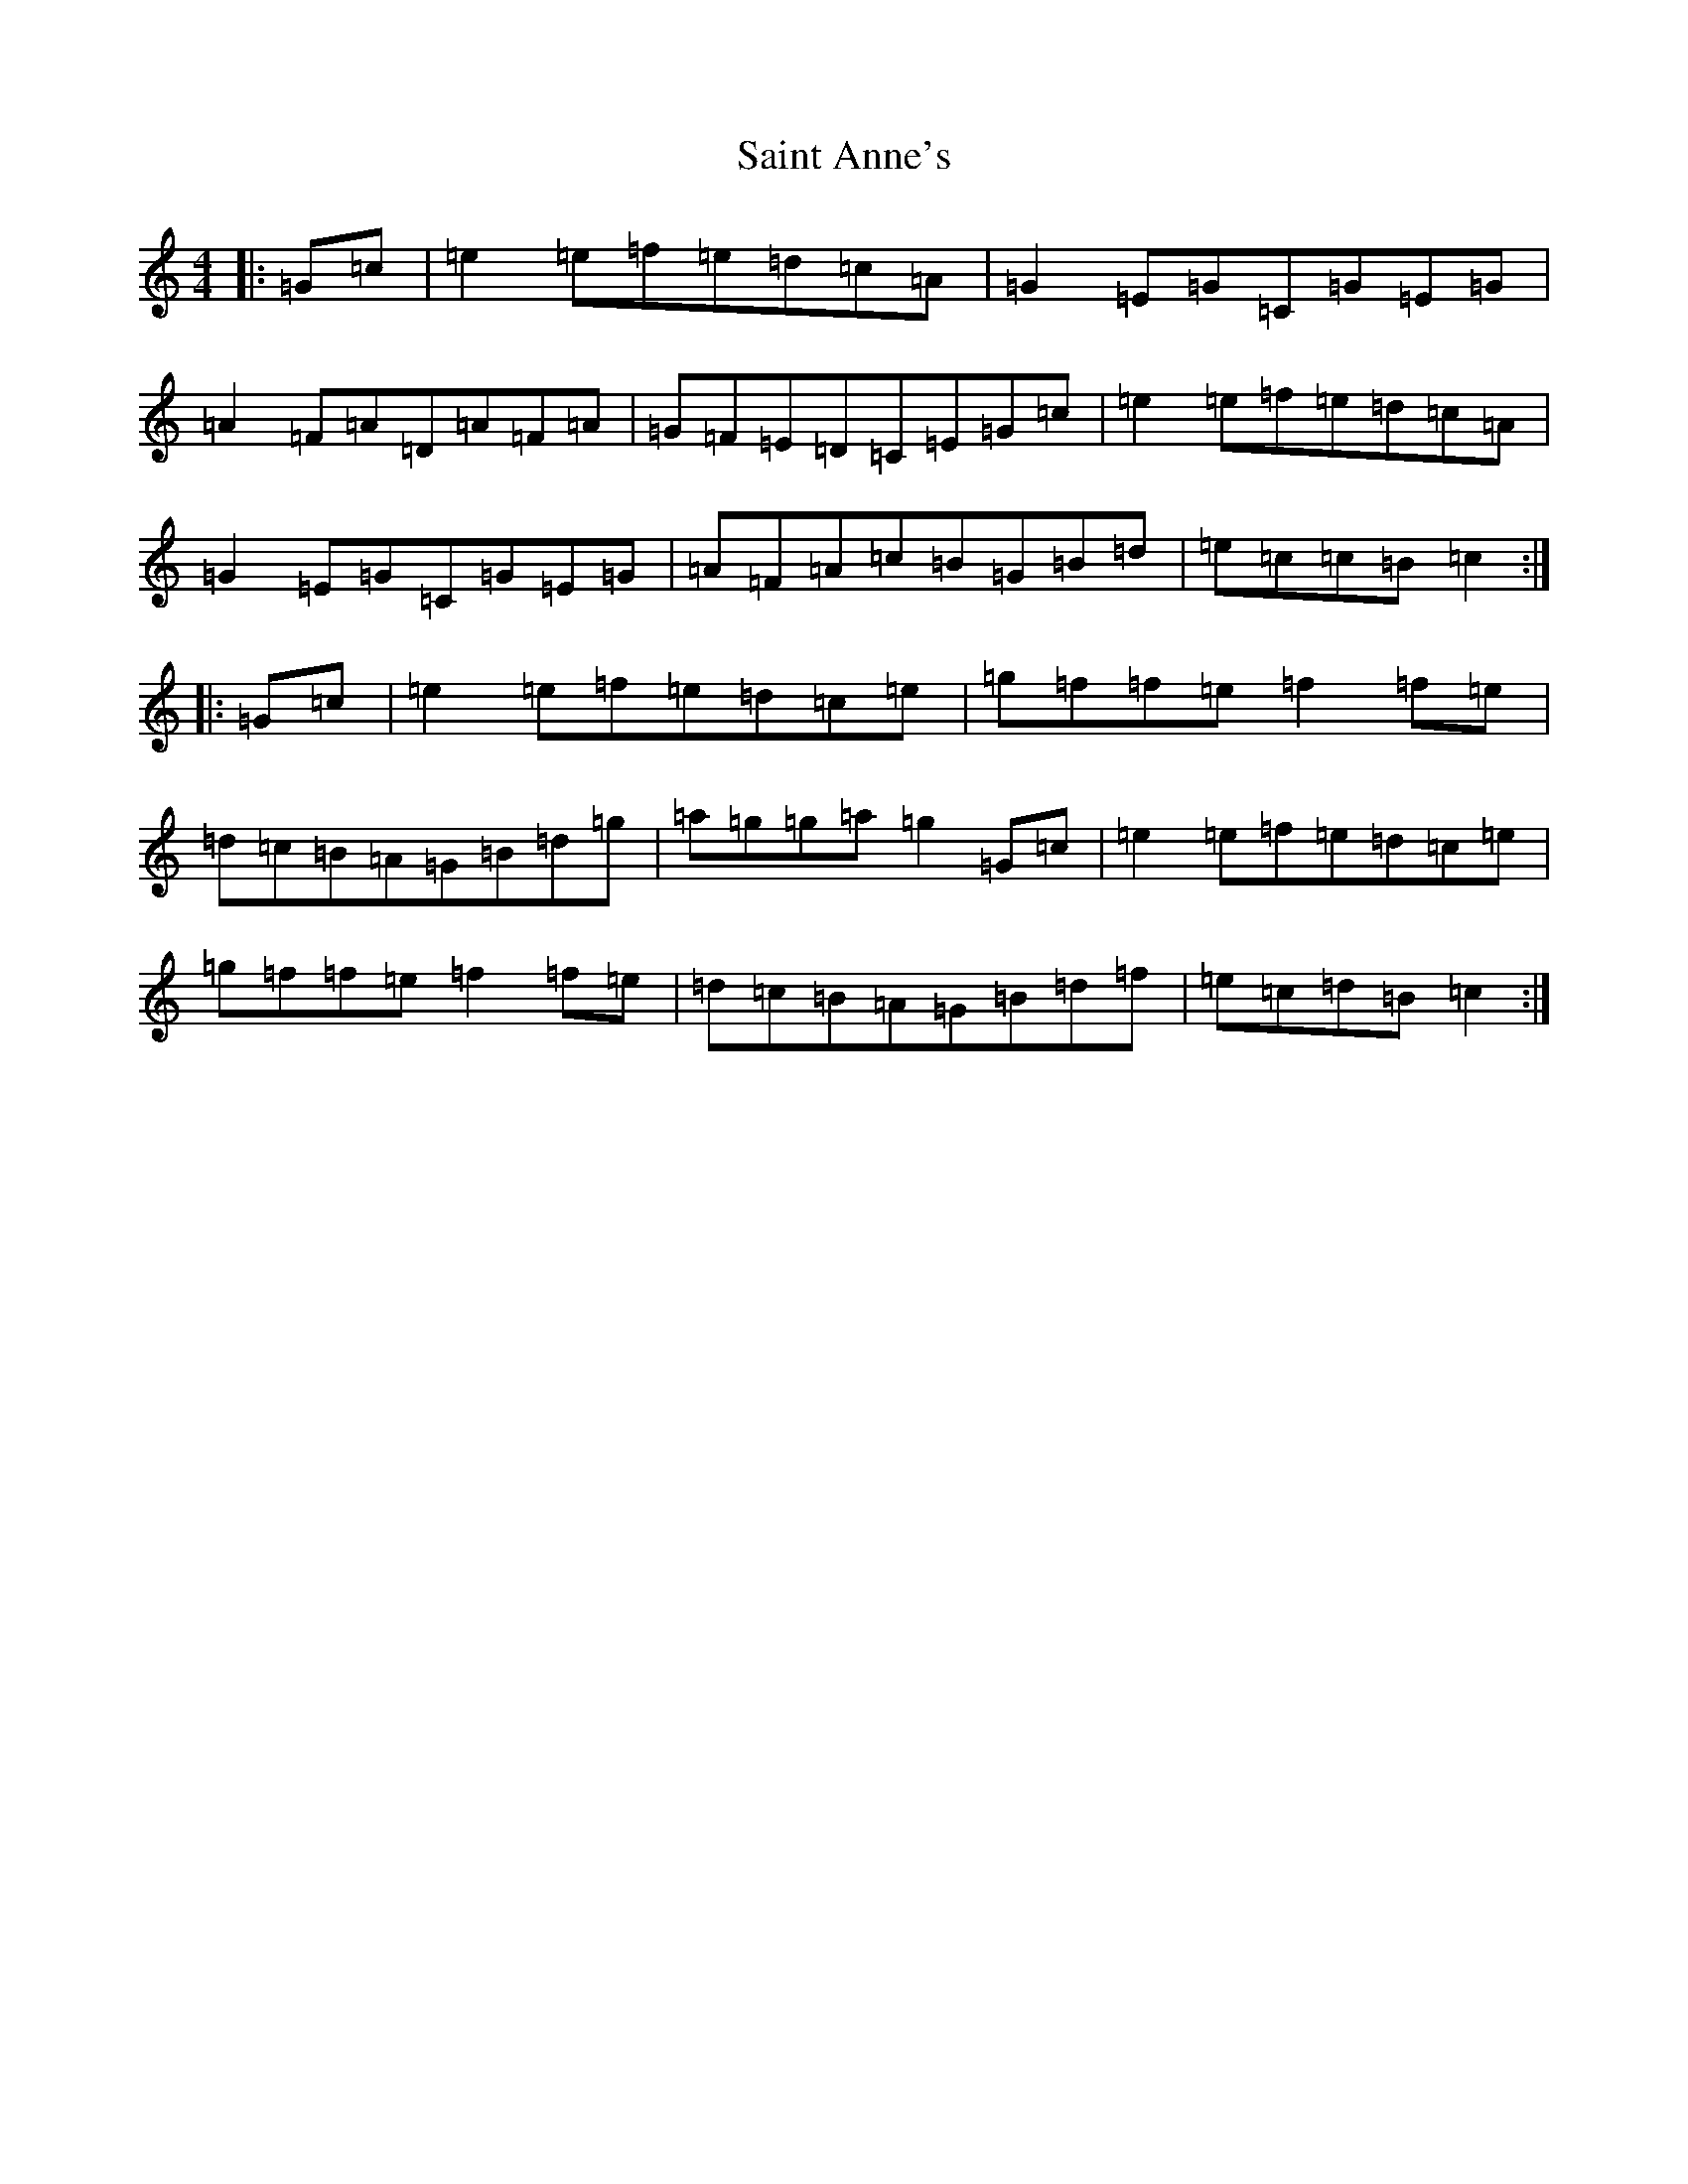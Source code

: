 X: 18752
T: Saint Anne's
S: https://thesession.org/tunes/103#setting12665
Z: D Major
R: reel
M: 4/4
L: 1/8
K: C Major
|:=G=c|=e2=e=f=e=d=c=A|=G2=E=G=C=G=E=G|=A2=F=A=D=A=F=A|=G=F=E=D=C=E=G=c|=e2=e=f=e=d=c=A|=G2=E=G=C=G=E=G|=A=F=A=c=B=G=B=d|=e=c=c=B=c2:||:=G=c|=e2=e=f=e=d=c=e|=g=f=f=e=f2=f=e|=d=c=B=A=G=B=d=g|=a=g=g=a=g2=G=c|=e2=e=f=e=d=c=e|=g=f=f=e=f2=f=e|=d=c=B=A=G=B=d=f|=e=c=d=B=c2:|